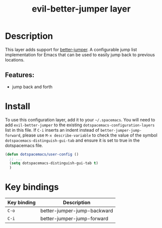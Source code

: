 #+TITLE: evil-better-jumper layer

#+TAGS: layer|vim

* Table of Contents                     :TOC_5_gh:noexport:
- [[#description][Description]]
  - [[#features][Features:]]
- [[#install][Install]]
- [[#key-bindings][Key bindings]]

* Description
This layer adds support for [[https://github.com/gilbertw1/better-jumper][better-jumper]]. A configurable jump list
implementation for Emacs that can be used to easily jump back to previous
locations.

** Features:
- jump back and forth

* Install
To use this configuration layer, add it to your =~/.spacemacs=. You will need to
add =evil-better-jumper= to the existing =dotspacemacs-configuration-layers=
list in this file. If =C-i= inserts an indent instead of
=better-jumper-jump-forward=, please use =M-x describe-variable= to check the value
of the symbol =dotspacemacs-distinguish-gui-tab= and ensure it is set to true in
the dotspacemacs file.

#+begin_src emacs-lisp
  (defun dotspacemacs/user-config ()
    ;; ...
    (setq dotspacemacs-distinguish-gui-tab t)
    )
#+end_src

* Key bindings

| Key binding | Description                 |
|-------------+-----------------------------|
| ~C-o~       | better-jumper-jump-backward |
| ~C-i~       | better-jumper-jump-forward  |
